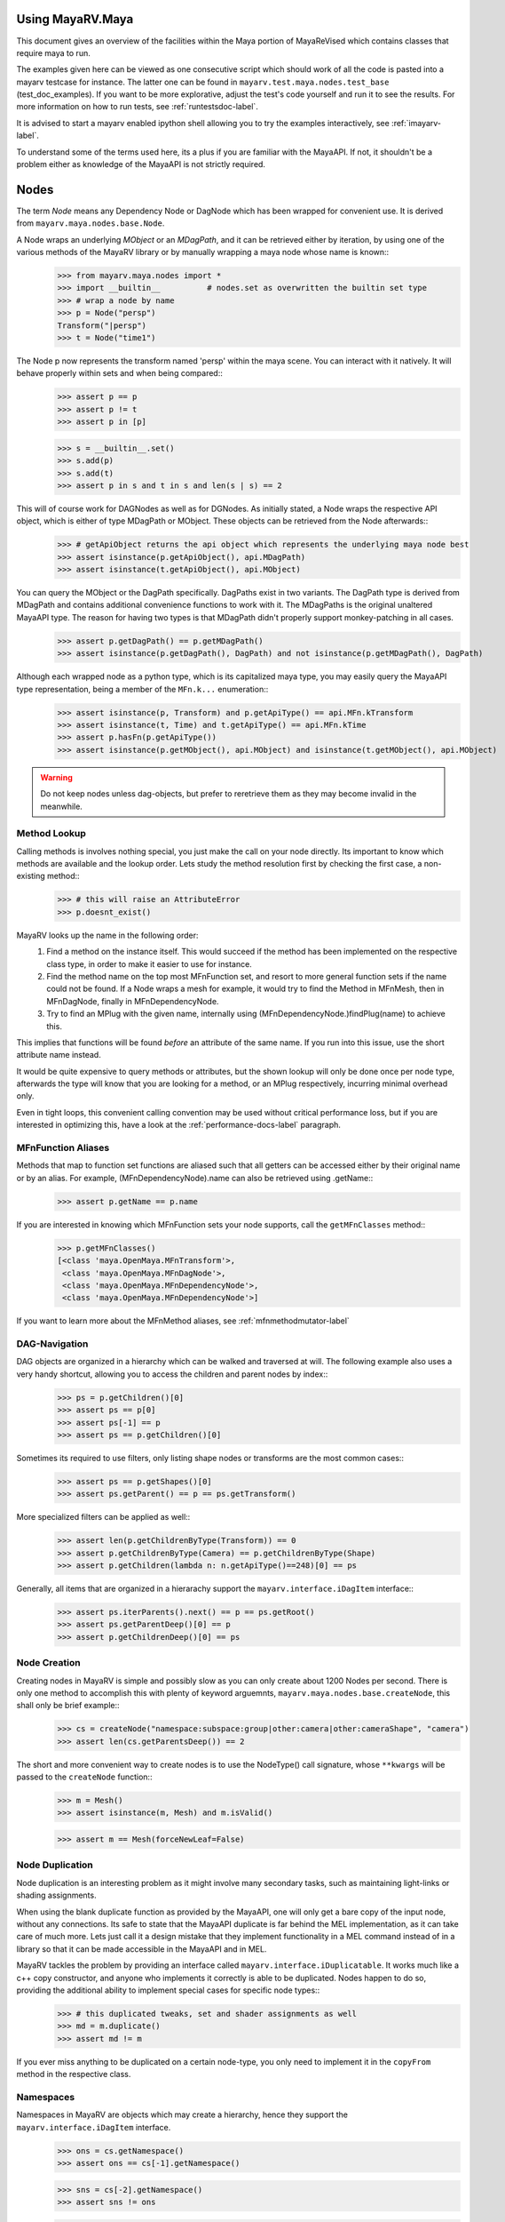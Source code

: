.. _usage-label:

==================
Using MayaRV.Maya
==================
This document gives an overview of the facilities within the Maya portion of MayaReVised which contains classes that require maya to run.

The examples given here can be viewed as one consecutive script which should work of all the code is pasted into a mayarv testcase for instance. The latter one can be found in ``mayarv.test.maya.nodes.test_base`` (test_doc_examples). If you want to be more explorative, adjust the test's code yourself and run it to see the results. For more information on how to run tests, see :ref:`runtestsdoc-label`.

It is advised to start a mayarv enabled ipython shell allowing you to try the examples interactively, see :ref:`imayarv-label`.

To understand some of the terms used here, its a plus if you are familiar with the MayaAPI. If not, it shouldn't be a problem either as knowledge of the MayaAPI is not strictly required.

=====
Nodes
=====
The term *Node* means any Dependency Node or DagNode which has been wrapped for convenient use. It is derived from ``mayarv.maya.nodes.base.Node``.

A Node wraps an underlying *MObject* or an *MDagPath*, and it can be retrieved either by iteration, by using one of the various methods of the MayaRV library or by manually wrapping a maya node whose name is known::
	>>> from mayarv.maya.nodes import *
	>>> import __builtin__		# nodes.set as overwritten the builtin set type
	>>> # wrap a node by name
	>>> p = Node("persp")
	Transform("|persp")
	>>> t = Node("time1")
	
The Node p now represents the transform named 'persp' within the maya scene. You can interact with it natively. It will behave properly within sets and when being compared::
	>>> assert p == p
	>>> assert p != t
	>>> assert p in [p]
	
	>>> s = __builtin__.set()
	>>> s.add(p)
	>>> s.add(t)
	>>> assert p in s and t in s and len(s | s) == 2
	
This will of course work for DAGNodes as well as for DGNodes. As initially stated, a Node wraps the respective API object, which is either of type MDagPath or MObject. These objects can be retrieved from the Node afterwards::
	>>> # getApiObject returns the api object which represents the underlying maya node best
	>>> assert isinstance(p.getApiObject(), api.MDagPath)
	>>> assert isinstance(t.getApiObject(), api.MObject)

You can query the MObject or the DagPath specifically. DagPaths exist in two variants. The DagPath type is derived from MDagPath and contains additional convenience functions to work with it. The MDagPaths is the original unaltered MayaAPI type. The reason for having two types is that MDagPath didn't properly support monkey-patching in all cases.
	>>> assert p.getDagPath() == p.getMDagPath()
	>>> assert isinstance(p.getDagPath(), DagPath) and not isinstance(p.getMDagPath(), DagPath)
	
Although each wrapped node as a python type, which is its capitalized maya type, you may easily query the MayaAPI type representation, being a member of the ``MFn.k...`` enumeration::
	>>> assert isinstance(p, Transform) and p.getApiType() == api.MFn.kTransform
	>>> assert isinstance(t, Time) and t.getApiType() == api.MFn.kTime
	>>> assert p.hasFn(p.getApiType())
	>>> assert isinstance(p.getMObject(), api.MObject) and isinstance(t.getMObject(), api.MObject)
	
.. warning:: Do not keep nodes unless dag-objects, but prefer to reretrieve them as they may become invalid in the meanwhile.

Method Lookup
=============
Calling methods is involves nothing special, you just make the call on your node directly. Its important to know which methods are available and the lookup order. Lets study the method resolution first by checking the first case, a non-existing method::
	>>> # this will raise an AttributeError
	>>> p.doesnt_exist()
	
MayaRV looks up the name in the following order:
 1. Find a method on the instance itself. This would succeed if the method has been implemented on the respective class type, in order to make it easier to use for instance.
 
 2. Find the method name on the top most MFnFunction set, and resort to more general function sets if the name could not be found. If a Node wraps a mesh for example, it would try to find the Method in MFnMesh, then in MFnDagNode, finally in MFnDependencyNode.
 
 3. Try to find an MPlug with the given name, internally using (MFnDependencyNode.)findPlug(name) to achieve this.

This implies that functions will be found *before* an attribute of the same name. If you run into this issue, use the short attribute name instead.

It would be quite expensive to query methods or attributes, but the shown lookup will only be done once per node type, afterwards the type will know that you are looking for a method, or an MPlug respectively, incurring minimal overhead only.

Even in tight loops, this convenient calling convention may be used without critical performance loss, but if you are interested in optimizing this, have a look at the :ref:`performance-docs-label` paragraph. 

MFnFunction Aliases
===================
Methods that map to function set functions are aliased such that all getters can be accessed either by their original name or by an alias. For example, (MFnDependencyNode).name can also be retrieved using .getName::
	>>> assert p.getName == p.name

If you are interested in knowing which MFnFunction sets your node supports, call the ``getMFnClasses`` method::
	>>> p.getMFnClasses()
	[<class 'maya.OpenMaya.MFnTransform'>,
	 <class 'maya.OpenMaya.MFnDagNode'>,
	 <class 'maya.OpenMaya.MFnDependencyNode'>,
	 <class 'maya.OpenMaya.MFnDependencyNode'>]
	 
If you want to learn more about the MFnMethod aliases, see :ref:`mfnmethodmutator-label`
	 
DAG-Navigation
==============
DAG objects are organized in a hierarchy which can be walked and traversed at will. The following example also uses a very handy shortcut, allowing you to access the children and parent nodes by index::
	>>> ps = p.getChildren()[0]
	>>> assert ps == p[0]
	>>> assert ps[-1] == p
	>>> assert ps == p.getChildren()[0]
	
Sometimes its required to use filters, only listing shape nodes or transforms are the most common cases::
	>>> assert ps == p.getShapes()[0]
	>>> assert ps.getParent() == p == ps.getTransform()
	
More specialized filters can be applied as well::
	>>> assert len(p.getChildrenByType(Transform)) == 0
	>>> assert p.getChildrenByType(Camera) == p.getChildrenByType(Shape)
	>>> assert p.getChildren(lambda n: n.getApiType()==248)[0] == ps
	
Generally, all items that are organized in a hierarachy support the  ``mayarv.interface.iDagItem`` interface::
	>>> assert ps.iterParents().next() == p == ps.getRoot()
	>>> assert ps.getParentDeep()[0] == p
	>>> assert p.getChildrenDeep()[0] == ps

Node Creation
=============
Creating nodes in MayaRV is simple and possibly slow as you can only create about 1200 Nodes per second. There is only one method to accomplish this with plenty of keyword arguemnts, ``mayarv.maya.nodes.base.createNode``, this shall only be brief example::
	>>> cs = createNode("namespace:subspace:group|other:camera|other:cameraShape", "camera")
	>>> assert len(cs.getParentsDeep()) == 2
	
The short and more convenient way to create nodes is to use the NodeType() call signature, whose ``**kwargs`` will be passed to the ``createNode`` function::
	>>> m = Mesh()
	>>> assert isinstance(m, Mesh) and m.isValid()
		
	>>> assert m == Mesh(forceNewLeaf=False)
	
Node Duplication
================
Node duplication is an interesting problem as it might involve many secondary tasks, such as maintaining light-links or shading assignments. 

When using the blank duplicate function as provided by the MayaAPI, one will only get a bare copy of the input node, without any connections. Its safe to state that the MayaAPI duplicate is far behind the MEL implementation, as it can take care of much more. Lets just call it a design mistake that they implement functionality in a MEL command instead of in a library so that it can be made accessible in the MayaAPI and in MEL.

MayaRV tackles the problem by providing an interface called ``mayarv.interface.iDuplicatable``. It works much like a c++ copy constructor, and anyone who implements it correctly is able to be duplicated. Nodes happen to do so, providing the additional ability to implement special cases for specific node types::
	>>> # this duplicated tweaks, set and shader assignments as well
	>>> md = m.duplicate()
	>>> assert md != m
	
If you ever miss anything to be duplicated on a certain node-type, you only need to implement it in the ``copyFrom`` method in the respective class.
	
Namespaces
==========
Namespaces in MayaRV are objects which may create a hierarchy, hence they support the ``mayarv.interface.iDagItem`` interface.
	>>> ons = cs.getNamespace()
	>>> assert ons == cs[-1].getNamespace()
	
	>>> sns = cs[-2].getNamespace()
	>>> assert sns != ons
	
	>>> pns = sns.getParent()
	>>> assert pns.getChildren()[0] == sns
	
	>>> assert len(sns.getSelectionList()) == 1
	>>> assert len(pns.listObjectStrings()) == 0
	>>> assert len(pns.getSelectionList(depth=2)) == 1
	
DAG-Manipulation and Instancing
===============================
Change the structure of the DAG easily by adjusting parent-child relation ships and by handling instances. DAG manipulation is an interesting topic as it is implemented using the MayaAPI, but it provides a new programming interface unique to MayaRV in order to be more intuitive and as a workaround to many issues that can occour when using the MayaAPI otherwise.

Transforms can be parented under the world root, which is the root of the dag, and under other transforms. Shape nodes may be parented under transforms only, whereas some special nodes are parented under Shape nodes, which effectively puts them into the Shape's ``underworld``.

As long as Transforms and Shapes have only one parent, there is only one DAGPath leading up to the object in question. If you add more parents to them, there are more DAGPaths leading to the same object, which is called ``instancing`` in Maya.

The MayaRV DAG manipulation API provides multiple methods to adjust the number of children and parents of the individual items, including undo support::
	>>> csp = cs.getTransform()
	>>> cs.setParent(p)
	>>> assert cs.getInstanceCount(0) == 1
	>>> csi = cs.addParent(csp)
	
	>>> assert csi.isInstanced() and cs.getInstanceCount(0) == 2
	>>> assert csi != cs
	>>> assert csi.getMObject() == cs.getMObject()
	
	>>> assert cs.getParentAtIndex(0) == p
	>>> assert cs.getParentAtIndex(1) == csp
	
	>>> p.removeChild(csi)
	>>> assert not cs.isValid() and csi.isValid()
	>>> assert not csi.isInstanced()
 
It is worth noting that the only 'real' methods are ``addChild`` and ``removeChild``. All others, such as ``addParent``, ``removeParent``, ``setParent`` and ``addInstancedChild`` are only variations of them.

``reparent`` and ``unparent`` are different operations than the instance-aware ones presented in the previous section, as they will not only ignore instances, but also enforce the object into a single DAGPath. This effectively removes all instances::
	>>> cspp = csp[-1]
	>>> csi.reparent(cspp)
	
	>>> csp.unparent()
	>>> assert csp.getParent() is None

The MayaAPI provides methods to handle instances and to do mere reparenting, MayaRV makes this more usable by providing own methods. Nonetheless, the general feeling of inconsistency remains these sets of functions are slightly opposing each other.

As a general advice, you should be aware of instances and the methods to use to safely operate on them. ``reparent`` and ``unparent`` can be used safely as well as they will raise by default if instances would be destroyed otherwise.

Node- and Graph-Iteration
=========================
The fastest way to retrieve Nodes is by iterating them. There are three major areas to iterate: DAG Nodes only, DG Nodes only, or the dependency graph which is defined by Plug connections between DG Nodes.

MayaRV iterators are built around their MayaAPI counterparts, but provide a more intuitive and pythonic interface::
	>>> for dagnode in it.iterDagNodes():
	>>> 	assert isinstance(dagnode, DagNode)
		
	>>> for dg_or_dagnode in it.iterDgNodes():
	>>> 	assert isinstance(dg_or_dagnode, DependNode)
	
	>>> rlm = Node("renderLayerManager")
	>>> assert len(list(it.iterGraph(rlm))) == 2
	
Handling Selections with SelectionLists
=======================================
Many methods within the MayaAPI and within MayaRV will take MSelectionLists as input or return them. An MSelectionList is an ordered heterogeneous list which keeps MObjects, MDagPaths, MPlugs as well as ComponentLists, and although the name suggests otherwise, it has nothing to do with the selection within your maya scene.

SelectionLists can easily be created using the ``mayarv.maya.nodes.base.toSelectionList`` function, or the monkey-patched creator functions. It comes in several variants which are more specialized, but will be faster as well. Its safe and mostly performant enough to use the general version though.
	>>> nl = (p, t, rlm)
	>>> sl = toSelectionList(nl)
	>>> assert isinstance(sl, api.MSelectionList) and len(sl) == 3
		
	>>> sl2 = api.MSelectionList.fromList(nl)
	>>> sl3 = api.MSelectionList.fromStrings([str(n) for n in nl])
	
Adjust maya's selection or retrieve it using the ``mayarv.maya.nodes.base.select`` and ``mayarv.maya.nodes.base.getSelection`` functions::
	>>> osl = getSelection()
	>>> select(sl)
	>>> select(p, t)
	
	>>> # clear the selection
	>>> select()
	>>> assert len(getSelection()) == 0
	
Please be aware of the fact that ``getSelection`` as well as ``select`` are high-level functions that ephasize convenience over performance. If this matters, use the respective functions in MGlobal instead.

SelectionLists can be iterated natively, or explicitly be converted into lists::
	>>> for n in sl:
	>>> 	assert isinstance(n, DependNode)
		
	>>> assert list(sl) == sl.toList()
	>>> assert list(sl.toIter()) == list(it.iterSelectionList(sl))

ObjectSets and Partitions
=========================
Sets and Partitions are a major feature of Maya, which uses ObjectSets and their derivatives in many locations of the program. Partitions allow to enforce exclusive membership among sets. 

ObjectSets in MayaRV can be controlled much like ordinary python sets, but they in fact correspond to an ObjectSet compatible node with your scene::
	>>> objset = ObjectSet()
	>>> aobjset = ObjectSet()
	>>> partition = Partition()
		
	>>> assert len(objset) == 0
	>>> objset.addMembers(sl)
	>>> objset.add(csp)
	>>> aobjset.addMember(csi)
	>>> assert len(objset)-1 == len(sl)
	>>> assert len(aobjset) == 1
	>>> assert csp in objset
		
	>>> partition.addSets([objset, aobjset])
	>>> assert objset in partition and aobjset in partition
	>>> partition.discard(aobjset)
	>>> assert aobjset not in partition
		
	>>> assert len(objset + aobjset) == len(objset) + len(aobjset)
	>>> assert len(objset & aobjset) == 0
	>>> aobjset.add(p)
	>>> assert len(aobjset) == 2
	>>> assert len(aobjset & objset) == 1
	>>> assert len(aobjset - objset) == 1

	>>> assert len(aobjset.clear()) == 0
	
ShadingEngines work the same, except that they are attached to the renderParition by default, and that you usually assign components to them.
	
Components and Component-Level Shader Assignments
=================================================
The following examples operate on a simple mesh, representing a polygonal cube with 6 faces, 8 vertices and 12 edges::
	isb = Node("initialShadingGroup")
	pc = PolyCube()
	pc.output > m.inMesh
	assert m.numVertices() == 8
	assert m not in isb                            # it has no shaders on object level
	assert len(m.getComponentAssignments()) == 0   # nor on component leveld 
	
Shader assignments on object level can simply be created and broken by adding or removing items from the respective shading group::
	>>> m.addTo(isb)
	>>> assert m in isb
	
Component Assignments are mutually exclusive to the object level assignments, but maya will just allow the object level assignments to take priority. If you want component level assignments to become effective, make sure you have no object level assignments left::
	>>> assert m.getSets(m.fSetsRenderable)[0] == isb
	>>> m.removeFrom(isb)
	>>> assert not m.isMemberOf(isb)
	
	>>> isb.add(m, m.cf[range(0,6,2)])     # add every second face
	>>> isb.discard(m, m.cf[:])	            # remove all component assignments
		
	>>> isb.add(m, m.cf[:3])				# add faces 0 to 2
	>>> isb.add(m, m.cf[3])					# add single face 3
	>>> isb.add(m, m.cf[4,5])				# add remaining faces
	
To query component assignments, use the ``mayarv.maya.nodes.base.Shape.getComponentAssignments`` function::
	>>> se, comp = m.getComponentAssignments()[0]
	>>> assert se == isb
	>>> e = comp.getElements()
	>>> assert len(e) == 6					# we have added all 6 faces
	
====================
Plugs and Attributes 
====================
People coming from MEL might be confused at first as MEL always uses the term ``attr`` when dealing with plugs and attributes. The MayaAPI, as well as MayaRV differentiate these.

 * Attributes define the type of data to be stored, its name and a suitable default value. They do not hold any data themselves.
 
 * Plugs allow accessing Data as identified by an Attribute on a given Node. Plugs are valid only if they refer to a valid Node and one of the Node's Attributes. Plugs can be connected to each other, input connections are exclusive, hence a Plug may have multiple output connection, but only one input connection.

Plugs
======
To access data on a node, you need to retrieve a Plug to it, represented by the monkey-patched API type ``MPlug``. Whenever you deal with data and connections within MayaRV, you deal with Plugs::
	>>> assert isinstance(p.translate, api.MPlug)
	>>> assert p.translate == p.findPlug('translate')
	>>> assert p.t == p.translate 
	
The ``MPlug`` type has been extended with various convenience methods which are well worth an extended study, here we focus on the most important functionality.
	
Connections
-----------
Connect and disconnect plugs using simple, chainable functions. The most common connection related methods can be called using overloaded operators::
	>>> ( p.tx > p.ty ) > p.tz		# parantheses enforce connection order in this case
	>>> assert p.tx >= p.ty
	>>> assert p.ty.isConnectedTo(p.tz)
	>>> assert not p.tz >= p.ty
		
	>>> ( p.tx | p.ty ) | p.tz		# disconnect all
	>>> assert len(p.ty.p_inputs) + len(p.tz.getInputs()) == 0
	>>> assert p.tz.getInput().isNull()
	
	>>> p.tx > p.tz
	>>> p.ty > p.tz              # raises as tz is already connected
	>>> p.ty >> p.tz             # force the connection
	>>> p.tz.disconnect()        # disconnect all

Querying Values
---------------
Primitive values, like ints, floats, values with units as well as strings can easily be retrieved using one of the dedicated ``MPlug.asType`` functions::
	>>> assert isinstance(p.tx.asFloat(), float)
	>>> assert isinstance(t.outTime.asMTime(), api.MTime)
	
All other data is returned as an MObject serving as a container for the possibly copied data. Data-specific function sets can operate on this data. You need to know which function set is actually compatible with the ``MObject``, or use a MayaRV data wrapper::
	>>> ninst = p.getInstanceNumber()
	>>> pewm = p.worldMatrix.elementByLogicalIndex(ninst)
		
	>>> matfn = api.MFnMatrixData(pewm.asMObject())
	>>> matrix = matfn.matrix()                       # wrap data manually
		
	>>> assert matrix == pewm.asData().matrix()       # or get a wrapped version right away
	
Setting Values
--------------
Primitive value types can be handled easily using their corresponding ``MPlug.setType`` functions::
	>>> newx = 10.0
	>>> p.tx.setDouble(newx)
	>>> assert p.tx.asDouble() == newx
	
All other types need to be created and adjusted using their respective data function sets. The following example extracts mesh data defining a cube, deletes a face, creates a new mesh shape to be filled with the adjusted data so that it shows in the scene::
	>>> meshdata = m.outMesh.asMObject()
	>>> meshfn = api.MFnMesh(meshdata)
	>>> meshfn.deleteFace(0)                        # delete one face of copied cube data
	>>> assert meshfn.numPolygons() == 5
		
	>>> mc = Mesh()                                 # create new empty mesh to 
	>>> mc.cachedInMesh.setMObject(meshdata)        # hold the new mesh in the scene
	>>> assert mc.numPolygons() == 5
	>>> assert m.numPolygons() == 6
	

Compound Plugs and Plug-Arrays
-------------------------------

Attributes
==========

Add and Delete Attributes
-------------------------


========================
Mesh Component Iteration
========================
Meshes can be handled nicely through their wrapped ``MFnMesh`` methods, but in addition it is possible to quickly iterate its components using very pythonic syntax::
	>>> average_x = 0.0
	>>> for vit in m.vtx:                  # iterate the whole mesh
	>>> 	average_x += vit.position().x
	>>> average_x /= m.numVertices()
	>>> assert m.vtx.iter.count() == m.numVertices()
		
	>>> sid = 3
	>>> for vit in m.vtx[sid:sid+3]:       # iterate subsets
	>>> 	assert sid == vit.index()
	>>> 	sid += 1
		
	>>> for eit in m.e:                    # iterate edges
	>>> 	eit.point(0); eit.point(1)
			
	>>> for fit in m.f:                    # iterate faces
	>>> 	fit.isStarlike(); fit.isPlanar()
			
	>>> for mit in m.map:                  # iterate face-vertices
	>>> 	mit.faceId(); mit.vertId() 
	
As it has only been hinted at in the example, all shortcuts supported by Components, i.e. ``m.cf[1,3,5]`` will work with iterators as well.

=========================
Graphical User Interfaces
=========================
====
Undo
====



==========
Extensions
==========

Custom Node Types
=================

Virtual Subclasses
==================

Adding Convenience
==================

Improving the Database
======================





===============
Common Mistakes
===============
Lifetime of MObjects/reference count




.. _performance-docs-label:

=====================================
Performance and Memory Considerations
=====================================

Iterators
=========
Pre-Filter by MFn.type, possibly return unwrapped API nodes wherever feasible.

Undo
=====

_api_ calling convention
=========================

findPlug vs. node.plug
======================

Single vs. Multi
================

Node-Wrapping
==============
